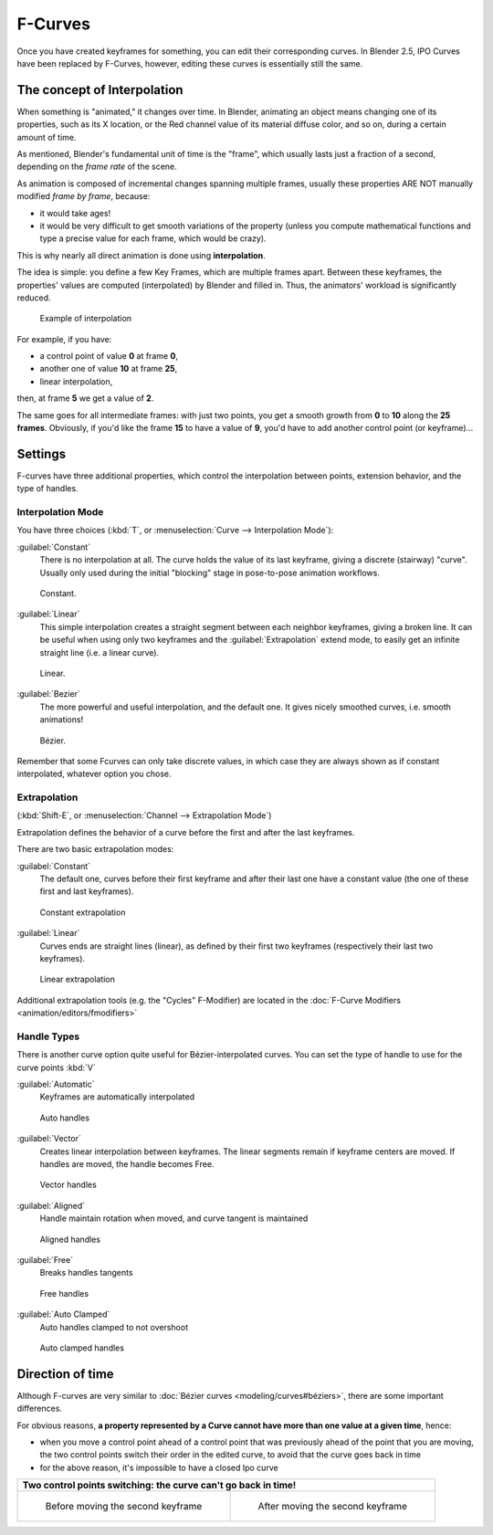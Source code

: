 
..    TODO/Review: {{review|text= move direction of time?}} .


F-Curves
========

Once you have created keyframes for something, you can edit their corresponding curves.
In Blender 2.5, IPO Curves have been replaced by F-Curves, however,
editing these curves is essentially still the same.


The concept of Interpolation
----------------------------

When something is "animated," it changes over time. In Blender,
animating an object means changing one of its properties, such as its X location,
or the Red channel value of its material diffuse color, and so on,
during a certain amount of time.

As mentioned, Blender's fundamental unit of time is the "frame",
which usually lasts just a fraction of a second, depending on the *frame rate* of the scene.

As animation is composed of incremental changes spanning multiple frames,
usually these properties ARE NOT manually modified *frame by frame*, because:

- it would take ages!
- it would be very difficult to get smooth variations of the property (unless you compute mathematical functions and type a precise value for each frame, which would be crazy).

This is why nearly all direct animation is done using **interpolation**.

The idea is simple: you define a few Key Frames, which are multiple frames apart.
Between these keyframes, the properties' values are computed (interpolated)
by Blender and filled in. Thus, the animators' workload is significantly reduced.


.. figure:: /images/Manual-Animation-F-Curves-Concept.jpg
   :width: 200px
   :figwidth: 200px

   Example of interpolation


For example, if you have:

- a control point of value **0** at frame **0**,
- another one of value **10** at frame **25**,
- linear interpolation,

then, at frame **5** we get a value of **2**.


The same goes for all intermediate frames: with just two points,
you get a smooth growth from **0** to **10** along the **25 frames**.
Obviously, if you'd like the frame **15** to have a value of **9**,
you'd have to add another control point (or keyframe)...


Settings
--------

F-curves have three additional properties, which control the interpolation between points,
extension behavior, and the type of handles.


Interpolation Mode
~~~~~~~~~~~~~~~~~~

You have three choices (:kbd:`T`, or :menuselection:`Curve --> Interpolation Mode`):

:guilabel:`Constant`
   There is no interpolation at all. The curve holds the value of its last keyframe,
   giving a discrete (stairway) "curve".
   Usually only used during the initial "blocking" stage in pose-to-pose animation workflows.


.. figure:: /images/Doc26-fcurve-constant.jpg
   :width: 300px
   :figwidth: 300px

   Constant.


:guilabel:`Linear`
   This simple interpolation creates a straight segment between each neighbor keyframes, giving a broken line. It can be useful when using only two keyframes and the :guilabel:`Extrapolation` extend mode, to easily get an infinite straight line (i.e. a linear curve).


.. figure:: /images/Doc26-fcurve-linear.jpg
   :width: 300px
   :figwidth: 300px

   Linear.


:guilabel:`Bezier`
   The more powerful and useful interpolation, and the default one. It gives nicely smoothed curves, i.e. smooth animations!


.. figure:: /images/Doc26-fcurve-clean1.jpg
   :width: 300px
   :figwidth: 300px

   Bézier.


Remember that some Fcurves can only take discrete values,
in which case they are always shown as if constant interpolated, whatever option you chose.


Extrapolation
~~~~~~~~~~~~~

(:kbd:`Shift-E`, or :menuselection:`Channel --> Extrapolation Mode`)

Extrapolation defines the behavior of a curve before the first and after the last keyframes.

There are two basic extrapolation modes:

:guilabel:`Constant`
   The default one, curves before their first keyframe and after their last one have a constant value (the one of these first and last keyframes).


.. figure:: /images/Doc26-fcurve-extrapolate1.jpg
   :width: 300px
   :figwidth: 300px

   Constant extrapolation


:guilabel:`Linear`
   Curves ends are straight lines (linear), as defined by their first two keyframes (respectively their last two keyframes).


.. figure:: /images/Doc26-fcurve-extrapolate2.jpg
   :width: 300px
   :figwidth: 300px

   Linear extrapolation


Additional extrapolation tools (e.g. the "Cycles" F-Modifier) are located in the :doc:`F-Curve Modifiers <animation/editors/fmodifiers>`


Handle Types
~~~~~~~~~~~~

There is another curve option quite useful for Bézier-interpolated curves.
You can set the type of handle to use for the curve points :kbd:`V`

:guilabel:`Automatic`
   Keyframes are automatically interpolated


.. figure:: /images/Doc26-fcurve-auto.jpg
   :width: 400px
   :figwidth: 400px

   Auto handles


:guilabel:`Vector`
   Creates linear interpolation between keyframes. The linear segments remain if keyframe centers are moved. If handles are moved, the handle becomes Free.


.. figure:: /images/Doc26-fcurve-vector.jpg
   :width: 400px
   :figwidth: 400px

   Vector handles


:guilabel:`Aligned`
   Handle maintain rotation when moved, and curve tangent is maintained


.. figure:: /images/Doc26-fcurve-aligned.jpg
   :width: 400px
   :figwidth: 400px

   Aligned handles


:guilabel:`Free`
   Breaks handles tangents


.. figure:: /images/Doc26-fcurve-free.jpg
   :width: 400px
   :figwidth: 400px

   Free handles


:guilabel:`Auto Clamped`
   Auto handles clamped to not overshoot


.. figure:: /images/Doc26-fcurve-autoClamped.jpg
   :width: 400px
   :figwidth: 400px

   Auto clamped handles


Direction of time
-----------------

Although F-curves are very similar to :doc:`Bézier curves <modeling/curves#béziers>`, there are some important differences.

For obvious reasons,
**a property represented by a Curve cannot have more than one value at a given time**,
hence:


- when you move a control point ahead of a control point that was previously ahead of the point that you are moving, the two control points switch their order in the edited curve, to avoid that the curve goes back in time
- for the above reason, it's impossible to have a closed Ipo curve


+------------------------------------------------------------------+----------------------------------------------------------+
+**Two control points switching: the curve can't go back in time!**                                                           +
+------------------------------------------------------------------+----------------------------------------------------------+
+.. figure:: /images/Manual-Animation-F-Curves-Moving-1.jpg        |.. figure:: /images/Manual-Animation-F-Curves-Moving-2.jpg+
+                                                                  |                                                          +
+   Before moving the second keyframe                              |   After moving the second keyframe                       +
+------------------------------------------------------------------+----------------------------------------------------------+


